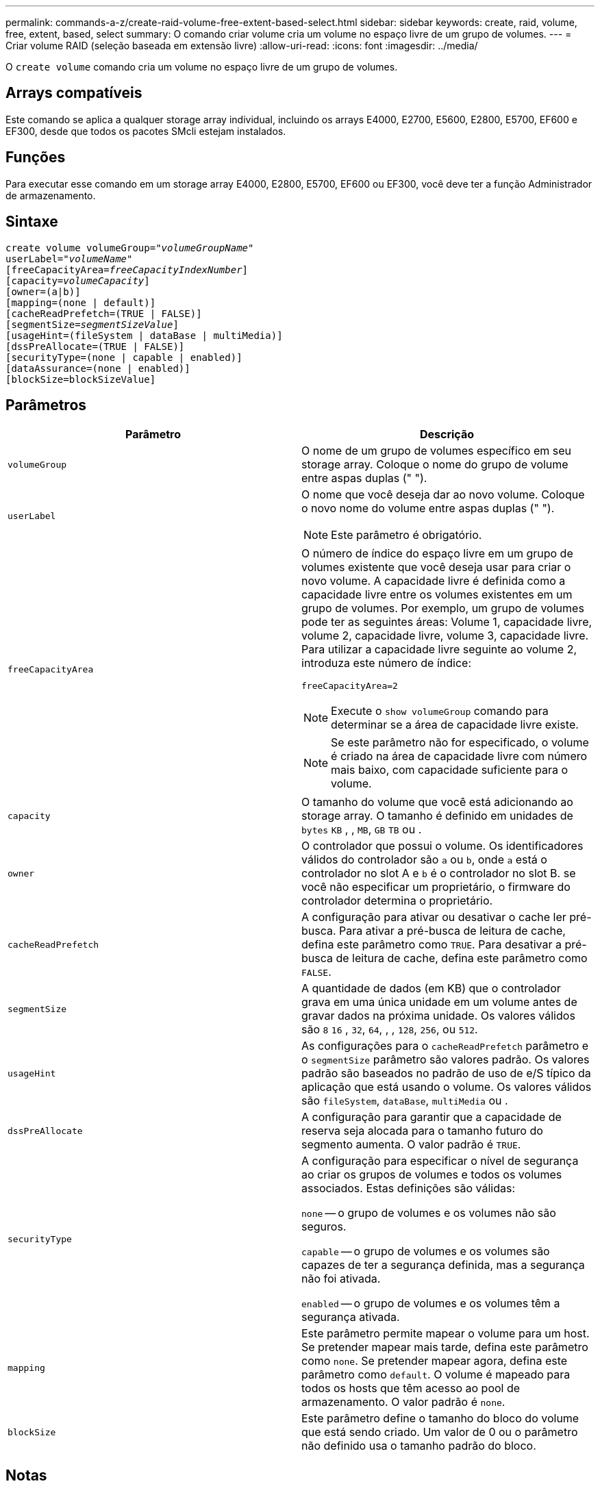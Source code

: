 ---
permalink: commands-a-z/create-raid-volume-free-extent-based-select.html 
sidebar: sidebar 
keywords: create, raid, volume, free, extent, based, select 
summary: O comando criar volume cria um volume no espaço livre de um grupo de volumes. 
---
= Criar volume RAID (seleção baseada em extensão livre)
:allow-uri-read: 
:icons: font
:imagesdir: ../media/


[role="lead"]
O `create volume` comando cria um volume no espaço livre de um grupo de volumes.



== Arrays compatíveis

Este comando se aplica a qualquer storage array individual, incluindo os arrays E4000, E2700, E5600, E2800, E5700, EF600 e EF300, desde que todos os pacotes SMcli estejam instalados.



== Funções

Para executar esse comando em um storage array E4000, E2800, E5700, EF600 ou EF300, você deve ter a função Administrador de armazenamento.



== Sintaxe

[source, cli, subs="+macros"]
----
create volume volumeGroup=pass:quotes[_"volumeGroupName"_
userLabel="_volumeName"_]
[freeCapacityArea=pass:quotes[_freeCapacityIndexNumber_]]
[capacity=pass:quotes[_volumeCapacity_]]
[owner=(a|b)]
[mapping=(none | default)]
[cacheReadPrefetch=(TRUE | FALSE)]
[segmentSize=pass:quotes[_segmentSizeValue_]]
[usageHint=(fileSystem | dataBase | multiMedia)]
[dssPreAllocate=(TRUE | FALSE)]
[securityType=(none | capable | enabled)]
[dataAssurance=(none | enabled)]
[blockSize=blockSizeValue]
----


== Parâmetros

|===
| Parâmetro | Descrição 


 a| 
`volumeGroup`
 a| 
O nome de um grupo de volumes específico em seu storage array. Coloque o nome do grupo de volume entre aspas duplas (" ").



 a| 
`userLabel`
 a| 
O nome que você deseja dar ao novo volume. Coloque o novo nome do volume entre aspas duplas (" ").

[NOTE]
====
Este parâmetro é obrigatório.

====


 a| 
`freeCapacityArea`
 a| 
O número de índice do espaço livre em um grupo de volumes existente que você deseja usar para criar o novo volume. A capacidade livre é definida como a capacidade livre entre os volumes existentes em um grupo de volumes. Por exemplo, um grupo de volumes pode ter as seguintes áreas: Volume 1, capacidade livre, volume 2, capacidade livre, volume 3, capacidade livre. Para utilizar a capacidade livre seguinte ao volume 2, introduza este número de índice:

`freeCapacityArea=2`

[NOTE]
====
Execute o `show volumeGroup` comando para determinar se a área de capacidade livre existe.

====
[NOTE]
====
Se este parâmetro não for especificado, o volume é criado na área de capacidade livre com número mais baixo, com capacidade suficiente para o volume.

====


 a| 
`capacity`
 a| 
O tamanho do volume que você está adicionando ao storage array. O tamanho é definido em unidades de `bytes` `KB` , , `MB`, `GB` `TB` ou .



 a| 
`owner`
 a| 
O controlador que possui o volume. Os identificadores válidos do controlador são `a` ou `b`, onde `a` está o controlador no slot A e `b` é o controlador no slot B. se você não especificar um proprietário, o firmware do controlador determina o proprietário.



 a| 
`cacheReadPrefetch`
 a| 
A configuração para ativar ou desativar o cache ler pré-busca. Para ativar a pré-busca de leitura de cache, defina este parâmetro como `TRUE`. Para desativar a pré-busca de leitura de cache, defina este parâmetro como `FALSE`.



 a| 
`segmentSize`
 a| 
A quantidade de dados (em KB) que o controlador grava em uma única unidade em um volume antes de gravar dados na próxima unidade. Os valores válidos são `8` `16` , `32`, `64`, , , `128`, `256`, ou `512`.



 a| 
`usageHint`
 a| 
As configurações para o `cacheReadPrefetch` parâmetro e o `segmentSize` parâmetro são valores padrão. Os valores padrão são baseados no padrão de uso de e/S típico da aplicação que está usando o volume. Os valores válidos são `fileSystem`, `dataBase`, `multiMedia` ou .



 a| 
`dssPreAllocate`
 a| 
A configuração para garantir que a capacidade de reserva seja alocada para o tamanho futuro do segmento aumenta. O valor padrão é `TRUE`.



 a| 
`securityType`
 a| 
A configuração para especificar o nível de segurança ao criar os grupos de volumes e todos os volumes associados. Estas definições são válidas:

`none` -- o grupo de volumes e os volumes não são seguros.

`capable` -- o grupo de volumes e os volumes são capazes de ter a segurança definida, mas a segurança não foi ativada.

`enabled` -- o grupo de volumes e os volumes têm a segurança ativada.



 a| 
`mapping`
 a| 
Este parâmetro permite mapear o volume para um host. Se pretender mapear mais tarde, defina este parâmetro como `none`. Se pretender mapear agora, defina este parâmetro como `default`. O volume é mapeado para todos os hosts que têm acesso ao pool de armazenamento. O valor padrão é `none`.



 a| 
`blockSize`
 a| 
Este parâmetro define o tamanho do bloco do volume que está sendo criado. Um valor de 0 ou o parâmetro não definido usa o tamanho padrão do bloco.

|===


== Notas

Você pode usar qualquer combinação de carateres alfanuméricos, hífens e sublinhados para os nomes. Os nomes podem ter um máximo de 30 carateres.

O `owner` parâmetro define qual controlador possui o volume. A propriedade preferida do controlador de um volume é o controlador que atualmente possui o grupo de volumes.

Se você não especificar uma capacidade usando o `capacity` parâmetro, toda a capacidade disponível na área de capacidade livre do grupo de volume será usada. Se você não especificar unidades de capacidade, `bytes` será usado como o valor padrão.



== Tamanho do segmento

O tamanho de um segmento determina quantos blocos de dados o controlador grava em uma única unidade em um volume antes de gravar dados na próxima unidade. Cada bloco de dados armazena 512 bytes de dados. Um bloco de dados é a menor unidade de armazenamento. O tamanho de um segmento determina quantos blocos de dados contém. Por exemplo, um segmento de 8 KB contém 16 blocos de dados. Um segmento de 64 KB contém 128 blocos de dados.

Quando você insere um valor para o tamanho do segmento, o valor é verificado em relação aos valores suportados fornecidos pelo controlador no tempo de execução. Se o valor inserido não for válido, o controlador retornará uma lista de valores válidos. O uso de uma única unidade para uma única solicitação deixa outras unidades disponíveis para atender simultaneamente a outras solicitações. Se o volume estiver em um ambiente onde um único usuário está transferindo grandes unidades de dados (como Multimídia), o desempenho é maximizado quando uma única solicitação de transferência de dados é atendida com uma única faixa de dados. (Uma faixa de dados é o tamanho do segmento que é multiplicado pelo número de unidades no grupo de volumes que são usadas para transferências de dados.) Neste caso, várias unidades são usadas para a mesma solicitação, mas cada unidade é acessada apenas uma vez.

Para obter o desempenho ideal em um ambiente de armazenamento de sistemas de arquivos ou banco de dados multiusuário, defina o tamanho do segmento para minimizar o número de unidades necessárias para atender a uma solicitação de transferência de dados.



== Dica de utilização

[NOTE]
====
Não é necessário introduzir um valor para o `cacheReadPrefetch` parâmetro ou para o `segmentSize` parâmetro. Se não introduzir um valor, o firmware do controlador utiliza o `usageHint` parâmetro com `fileSystem` como valor predefinido. Introduzir um valor para o `usageHint` parâmetro e um valor para o `cacheReadPrefetch` parâmetro ou um valor para o `segmentSize` parâmetro não causa um erro. O valor inserido para o parâmetro ou para `cacheReadPrefetch` o `segmentSize` parâmetro tem prioridade sobre o valor do `usageHint` parâmetro. O tamanho do segmento e as configurações de pré-busca de leitura de cache para várias dicas de uso são mostrados na tabela a seguir:

====
|===
| Dica de uso | Definição do tamanho do segmento | Configuração de pré-busca de leitura de cache dinâmico 


 a| 
Sistema de arquivos
 a| 
128 KB
 a| 
Ativado



 a| 
Banco de dados
 a| 
128 KB
 a| 
Ativado



 a| 
Multimédia
 a| 
256 KB
 a| 
Ativado

|===


== Cache lê pré-busca

A pré-busca de leitura de cache permite que o controlador copie blocos de dados adicionais no cache enquanto o controlador lê e copia blocos de dados solicitados pelo host da unidade para o cache. Essa ação aumenta a chance de que uma futura solicitação de dados possa ser atendida a partir do cache. A pré-busca de leitura de cache é importante para aplicativos Multimídia que usam transferências de dados sequenciais. Os valores válidos para o `cacheReadPrefetch` parâmetro são `TRUE` ou `FALSE`. A predefinição é `TRUE`.



== Tipo de segurança

Use o `securityType` parâmetro para especificar as configurações de segurança do storage array.

Antes de definir o `securityType` parâmetro como `enabled`, você deve criar uma chave de segurança do storage array. Use o `create storageArray securityKey` comando para criar uma chave de segurança de storage array. Estes comandos estão relacionados com a chave de segurança:

* `create storageArray securityKey`
* `export storageArray securityKey`
* `import storageArray securityKey`
* `set storageArray securityKey`
* `enable volumeGroup [volumeGroupName] security`
* `enable diskPool [diskPoolName] security`




== Nível mínimo de firmware

7,10 adiciona o `dssPreAllocate` parâmetro.

7,50 adiciona o `securityType` parâmetro.

7,75 adiciona o `dataAssurance` parâmetro.

11,70 adiciona o `blockSize` parâmetro.
